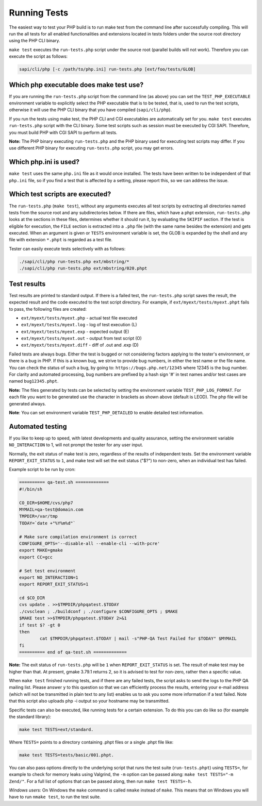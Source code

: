 ###############
 Running Tests
###############

The easiest way to test your PHP build is to run make test from the command line after successfully
compiling. This will run the all tests for all enabled functionalities and extensions located in
tests folders under the source root directory using the PHP CLI binary.

``make test`` executes the ``run-tests.php`` script under the source root (parallel builds will not
work). Therefore you can execute the script as follows:

.. code:: shell

   sapi/cli/php [-c /path/to/php.ini] run-tests.php [ext/foo/tests/GLOB]

******************************************
 Which php executable does make test use?
******************************************

If you are running the ``run-tests.php`` script from the command line (as above) you can set the
``TEST_PHP_EXECUTABLE`` environment variable to explicitly select the PHP executable that is to be
tested, that is, used to run the test scripts, otherwise it will use the PHP CLI binary that you
have compiled (``sapi/cli/php``).

If you run the tests using make test, the PHP CLI and CGI executables are automatically set for you.
``make test`` executes ``run-tests.php`` script with the CLI binary. Some test scripts such as
session must be executed by CGI SAPI. Therefore, you must build PHP with CGI SAPI to perform all
tests.

**Note:** The PHP binary executing ``run-tests.php`` and the PHP binary used for executing test
scripts may differ. If you use different PHP binary for executing ``run-tests.php`` script, you may
get errors.

************************
 Which php.ini is used?
************************

``make test`` uses the same ``php.ini`` file as it would once installed. The tests have been written
to be independent of that ``php.ini`` file, so if you find a test that is affected by a setting,
please report this, so we can address the issue.

**********************************
 Which test scripts are executed?
**********************************

The ``run-tests.php`` (``make test``), without any arguments executes all test scripts by extracting
all directories named tests from the source root and any subdirectories below. If there are files,
which have a phpt extension, ``run-tests.php`` looks at the sections in these files, determines
whether it should run it, by evaluating the ``SKIPIF`` section. If the test is eligible for
execution, the ``FILE`` section is extracted into a ``.php`` file (with the same name besides the
extension) and gets executed. When an argument is given or ``TESTS`` environment variable is set,
the GLOB is expanded by the shell and any file with extension ``*.phpt`` is regarded as a test file.

Tester can easily execute tests selectively with as follows:

.. code:: shell

   ./sapi/cli/php run-tests.php ext/mbstring/*
   ./sapi/cli/php run-tests.php ext/mbstring/020.phpt

**************
 Test results
**************

Test results are printed to standard output. If there is a failed test, the ``run-tests.php`` script
saves the result, the expected result and the code executed to the test script directory. For
example, if ``ext/myext/tests/myext.phpt`` fails to pass, the following files are created:

-  ``ext/myext/tests/myext.php`` - actual test file executed
-  ``ext/myext/tests/myext.log`` - log of test execution (L)
-  ``ext/myext/tests/myext.exp`` - expected output (E)
-  ``ext/myext/tests/myext.out`` - output from test script (O)
-  ``ext/myext/tests/myext.diff`` - diff of .out and .exp (D)

Failed tests are always bugs. Either the test is bugged or not considering factors applying to the
tester's environment, or there is a bug in PHP. If this is a known bug, we strive to provide bug
numbers, in either the test name or the file name. You can check the status of such a bug, by going
to: ``https://bugs.php.net/12345`` where 12345 is the bug number. For clarity and automated
processing, bug numbers are prefixed by a hash sign '#' in test names and/or test cases are named
``bug12345.phpt``.

**Note:** The files generated by tests can be selected by setting the environment variable
``TEST_PHP_LOG_FORMAT``. For each file you want to be generated use the character in brackets as
shown above (default is LEOD). The php file will be generated always.

**Note**: You can set environment variable ``TEST_PHP_DETAILED`` to enable detailed test
information.

*******************
 Automated testing
*******************

If you like to keep up to speed, with latest developments and quality assurance, setting the
environment variable ``NO_INTERACTION`` to 1, will not prompt the tester for any user input.

Normally, the exit status of make test is zero, regardless of the results of independent tests. Set
the environment variable ``REPORT_EXIT_STATUS`` to ``1``, and make test will set the exit status
("$?") to non-zero, when an individual test has failed.

Example script to be run by cron:

.. code:: shell

   ========== qa-test.sh =============
   #!/bin/sh

   CO_DIR=$HOME/cvs/php7
   MYMAIL=qa-test@domain.com
   TMPDIR=/var/tmp
   TODAY=`date +"%Y%m%d"`

   # Make sure compilation environment is correct
   CONFIGURE_OPTS='--disable-all --enable-cli --with-pcre'
   export MAKE=gmake
   export CC=gcc

   # Set test environment
   export NO_INTERACTION=1
   export REPORT_EXIT_STATUS=1

   cd $CO_DIR
   cvs update . >>$TMPDIR/phpqatest.$TODAY
   ./cvsclean ; ./buildconf ; ./configure $CONFIGURE_OPTS ; $MAKE
   $MAKE test >>$TMPDIR/phpqatest.$TODAY 2>&1
   if test $? -gt 0
   then
           cat $TMPDIR/phpqatest.$TODAY | mail -s"PHP-QA Test Failed for $TODAY" $MYMAIL
   fi
   ========== end of qa-test.sh =============

**Note:** The exit status of ``run-tests.php`` will be ``1`` when ``REPORT_EXIT_STATUS`` is set. The
result of make test may be higher than that. At present, gmake 3.79.1 returns 2, so it is advised to
test for non-zero, rather then a specific value.

When ``make test`` finished running tests, and if there are any failed tests, the script asks to
send the logs to the PHP QA mailing list. Please answer ``y`` to this question so that we can
efficiently process the results, entering your e-mail address (which will not be transmitted in
plain text to any list) enables us to ask you some more information if a test failed. Note that this
script also uploads php -i output so your hostname may be transmitted.

Specific tests can also be executed, like running tests for a certain extension. To do this you can
do like so (for example the standard library):

.. code:: shell

   make test TESTS=ext/standard.

Where ``TESTS=`` points to a directory containing .phpt files or a single .phpt file like:

.. code:: shell

   make test TESTS=tests/basic/001.phpt.

You can also pass options directly to the underlying script that runs the test suite
(``run-tests.phpt``) using ``TESTS=``, for example to check for memory leaks using Valgrind, the
``-m`` option can be passed along: ``make test TESTS="-m Zend/"``. For a full list of options that
can be passed along, then run ``make test TESTS=-h``.

*Windows users:* On Windows the ``make`` command is called ``nmake`` instead of ``make``. This means
that on Windows you will have to run ``nmake test``, to run the test suite.
